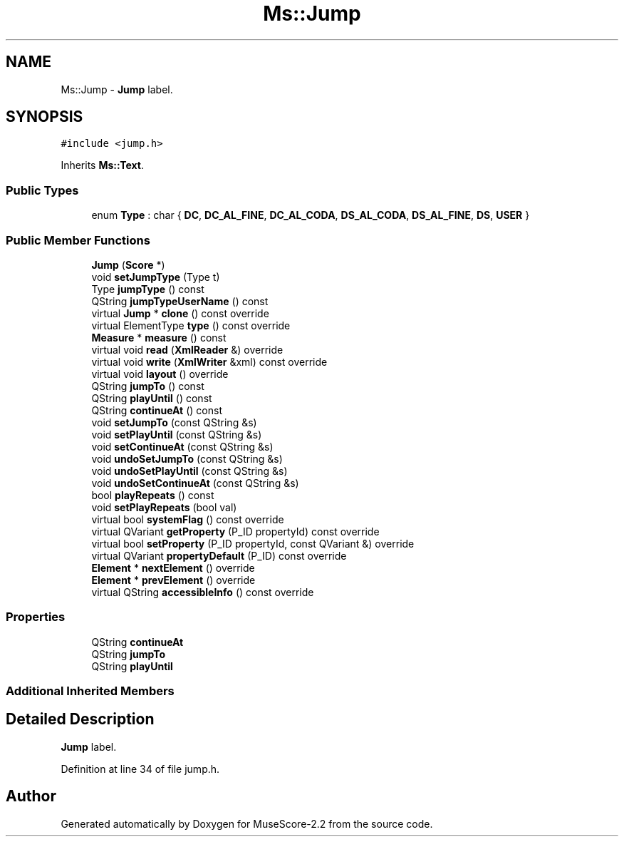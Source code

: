 .TH "Ms::Jump" 3 "Mon Jun 5 2017" "MuseScore-2.2" \" -*- nroff -*-
.ad l
.nh
.SH NAME
Ms::Jump \- \fBJump\fP label\&.  

.SH SYNOPSIS
.br
.PP
.PP
\fC#include <jump\&.h>\fP
.PP
Inherits \fBMs::Text\fP\&.
.SS "Public Types"

.in +1c
.ti -1c
.RI "enum \fBType\fP : char { \fBDC\fP, \fBDC_AL_FINE\fP, \fBDC_AL_CODA\fP, \fBDS_AL_CODA\fP, \fBDS_AL_FINE\fP, \fBDS\fP, \fBUSER\fP }"
.br
.in -1c
.SS "Public Member Functions"

.in +1c
.ti -1c
.RI "\fBJump\fP (\fBScore\fP *)"
.br
.ti -1c
.RI "void \fBsetJumpType\fP (Type t)"
.br
.ti -1c
.RI "Type \fBjumpType\fP () const"
.br
.ti -1c
.RI "QString \fBjumpTypeUserName\fP () const"
.br
.ti -1c
.RI "virtual \fBJump\fP * \fBclone\fP () const override"
.br
.ti -1c
.RI "virtual ElementType \fBtype\fP () const override"
.br
.ti -1c
.RI "\fBMeasure\fP * \fBmeasure\fP () const"
.br
.ti -1c
.RI "virtual void \fBread\fP (\fBXmlReader\fP &) override"
.br
.ti -1c
.RI "virtual void \fBwrite\fP (\fBXmlWriter\fP &xml) const override"
.br
.ti -1c
.RI "virtual void \fBlayout\fP () override"
.br
.ti -1c
.RI "QString \fBjumpTo\fP () const"
.br
.ti -1c
.RI "QString \fBplayUntil\fP () const"
.br
.ti -1c
.RI "QString \fBcontinueAt\fP () const"
.br
.ti -1c
.RI "void \fBsetJumpTo\fP (const QString &s)"
.br
.ti -1c
.RI "void \fBsetPlayUntil\fP (const QString &s)"
.br
.ti -1c
.RI "void \fBsetContinueAt\fP (const QString &s)"
.br
.ti -1c
.RI "void \fBundoSetJumpTo\fP (const QString &s)"
.br
.ti -1c
.RI "void \fBundoSetPlayUntil\fP (const QString &s)"
.br
.ti -1c
.RI "void \fBundoSetContinueAt\fP (const QString &s)"
.br
.ti -1c
.RI "bool \fBplayRepeats\fP () const"
.br
.ti -1c
.RI "void \fBsetPlayRepeats\fP (bool val)"
.br
.ti -1c
.RI "virtual bool \fBsystemFlag\fP () const override"
.br
.ti -1c
.RI "virtual QVariant \fBgetProperty\fP (P_ID propertyId) const override"
.br
.ti -1c
.RI "virtual bool \fBsetProperty\fP (P_ID propertyId, const QVariant &) override"
.br
.ti -1c
.RI "virtual QVariant \fBpropertyDefault\fP (P_ID) const override"
.br
.ti -1c
.RI "\fBElement\fP * \fBnextElement\fP () override"
.br
.ti -1c
.RI "\fBElement\fP * \fBprevElement\fP () override"
.br
.ti -1c
.RI "virtual QString \fBaccessibleInfo\fP () const override"
.br
.in -1c
.SS "Properties"

.in +1c
.ti -1c
.RI "QString \fBcontinueAt\fP"
.br
.ti -1c
.RI "QString \fBjumpTo\fP"
.br
.ti -1c
.RI "QString \fBplayUntil\fP"
.br
.in -1c
.SS "Additional Inherited Members"
.SH "Detailed Description"
.PP 
\fBJump\fP label\&. 
.PP
Definition at line 34 of file jump\&.h\&.

.SH "Author"
.PP 
Generated automatically by Doxygen for MuseScore-2\&.2 from the source code\&.
